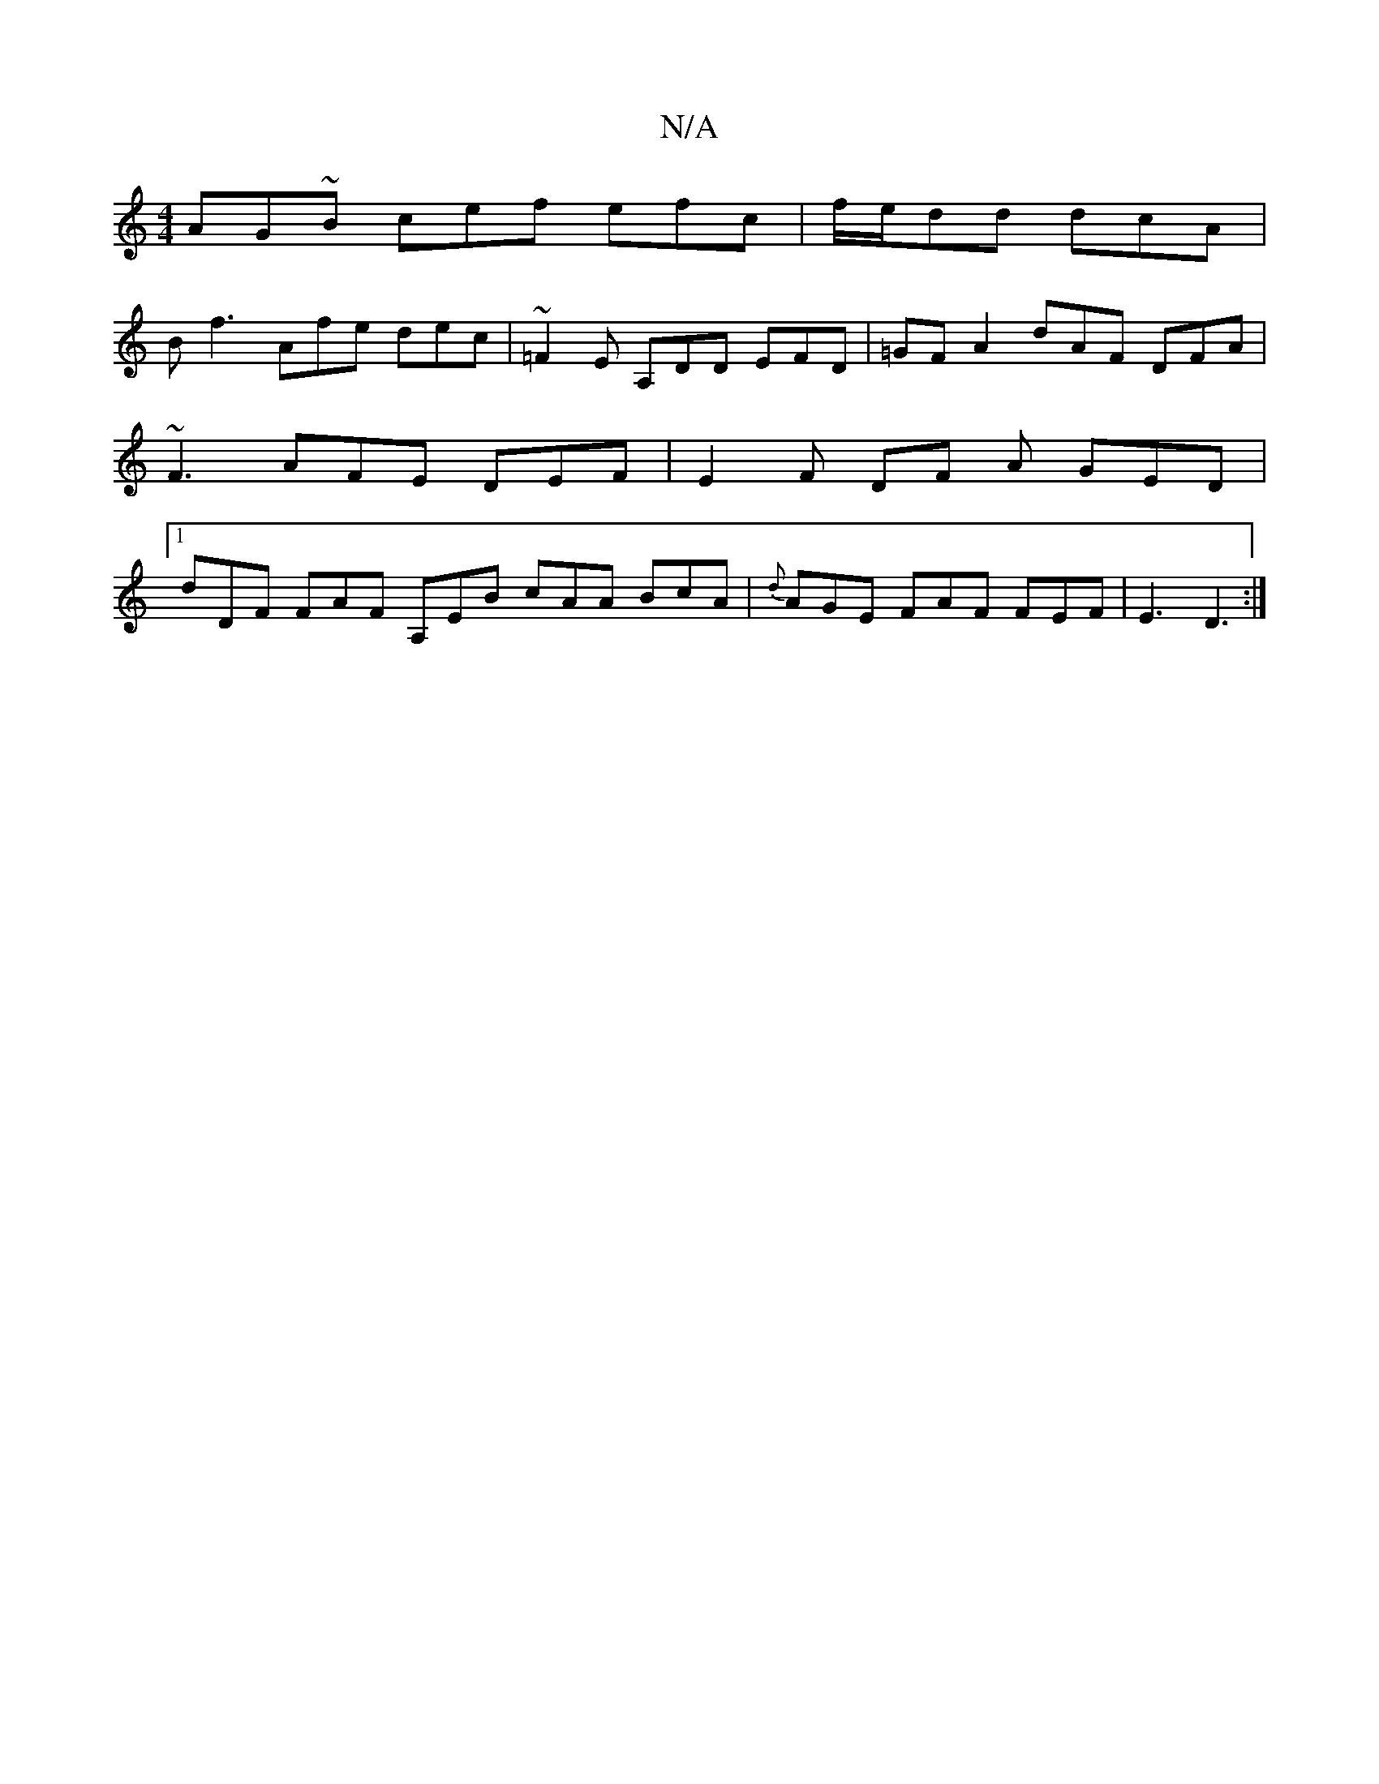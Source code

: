 X:1
T:N/A
M:4/4
R:N/A
K:Cmajor
AG~B cef efc | f/e/dd dcA |
B f3 Afe dec | ~=F2E A,DD EFD | =GFA2 dAF DFA | ~F3 AFE DEF |E2 F DF A GED|1 D'DF FAF A,EB cAA BcA | {d}AGE- FAF FEF | E3 D3 :|

|:e ~G2Bc dBA |FEF ADF AFG E=FA |
BdB BAF ~
